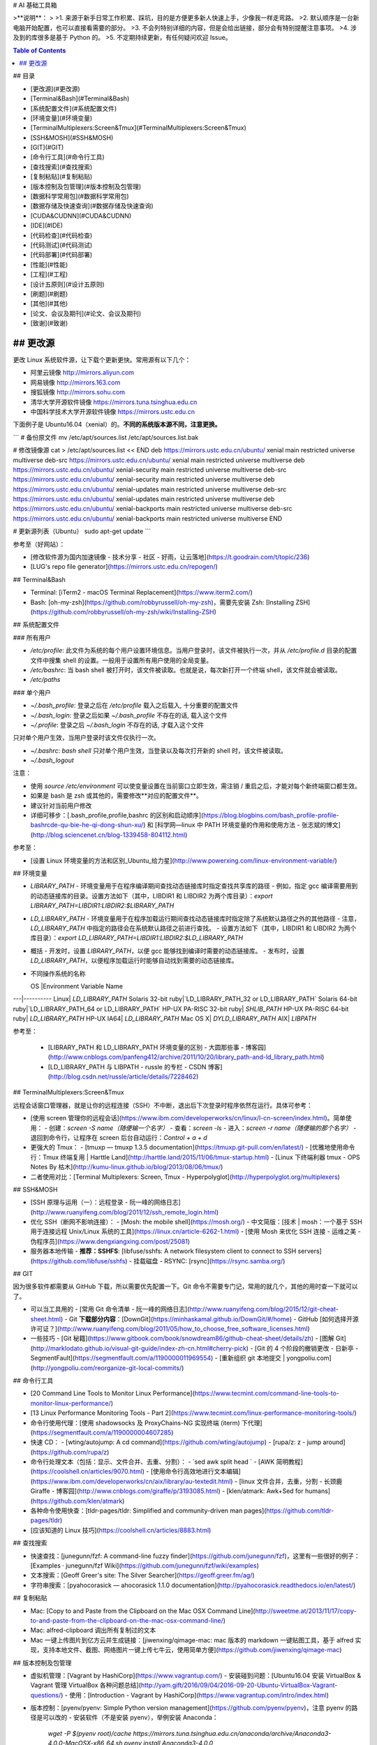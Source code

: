 # AI 基础工具箱



>**说明**：  
>
>1. 来源于新手日常工作积累、踩坑，目的是方便更多新人快速上手，少像我一样走弯路。  
>2. 默认顺序是一台新电脑开始配置，也可以直接看需要的部分。  
>3. 不会列特别详细的内容，但是会给出链接，部分会有特别提醒注意事项。  
>4. 涉及到的库很多是基于 Python 的。
>5. 不定期持续更新，有任何疑问欢迎 Issue。


.. contents:: Table of Contents
  :backlinks: top

## 目录


- [更改源](#更改源)
- [Terminal&Bash](#Terminal&Bash)
- [系统配置文件](#系统配置文件)
- [环境变量](#环境变量)
- [TerminalMultiplexers:Screen&Tmux](#TerminalMultiplexers:Screen&Tmux)
- [SSH&MOSH](#SSH&MOSH)
- [GIT](#GIT)
- [命令行工具](#命令行工具)
- [查找搜索](#查找搜索)
- [复制粘贴](#复制粘贴)
- [版本控制及包管理](#版本控制及包管理)
- [数据科学常用包](#数据科学常用包)
- [数据存储及快速查询](#数据存储及快速查询)
- [CUDA&CUDNN](#CUDA&CUDNN)
- [IDE](#IDE)
- [代码检查](#代码检查)
- [代码测试](#代码测试)
- [代码部署](#代码部署)
- [性能](#性能)
- [工程](#工程)
- [设计五原则](#设计五原则)
- [刷题](#刷题)
- [其他](#其他)
- [论文、会议及期刊](#论文、会议及期刊)
- [致谢](#致谢)




## 更改源
==================================

更改 Linux 系统软件源，让下载个更新更快。常用源有以下几个：

- 阿里云镜像 http://mirrors.aliyun.com
- 网易镜像 http://mirrors.163.com
- 搜狐镜像 http://mirrors.sohu.com
- 清华大学开源软件镜像 https://mirrors.tuna.tsinghua.edu.cn
- 中国科学技术大学开源软件镜像 https://mirrors.ustc.edu.cn  

下面例子是 Ubuntu16.04（xenial）的。**不同的系统版本源不同，注意更换。**

```
# 备份原文件
mv /etc/apt/sources.list /etc/apt/sources.list.bak

# 修改镜像源
cat > /etc/apt/sources.list << END  
deb https://mirrors.ustc.edu.cn/ubuntu/ xenial main restricted universe multiverse
deb-src https://mirrors.ustc.edu.cn/ubuntu/ xenial main restricted universe multiverse
deb https://mirrors.ustc.edu.cn/ubuntu/ xenial-security main restricted universe multiverse
deb-src https://mirrors.ustc.edu.cn/ubuntu/ xenial-security main restricted universe multiverse
deb https://mirrors.ustc.edu.cn/ubuntu/ xenial-updates main restricted universe multiverse
deb-src https://mirrors.ustc.edu.cn/ubuntu/ xenial-updates main restricted universe multiverse
deb https://mirrors.ustc.edu.cn/ubuntu/ xenial-backports main restricted universe multiverse
deb-src https://mirrors.ustc.edu.cn/ubuntu/ xenial-backports main restricted universe multiverse
END

# 更新源列表（Ubuntu）
sudo apt-get update
```


参考至（好网站）：  

- [修改软件源为国内加速镜像 - 技术分享 - 社区 - 好雨，让云落地](https://t.goodrain.com/t/topic/236)
- [LUG's repo file generator](https://mirrors.ustc.edu.cn/repogen/)


## Terminal&Bash

- Terminal: [iTerm2 - macOS Terminal Replacement](https://www.iterm2.com/)
- Bash: [oh-my-zsh](https://github.com/robbyrussell/oh-my-zsh)，需要先安装 Zsh: [Installing ZSH](https://github.com/robbyrussell/oh-my-zsh/wiki/Installing-ZSH)


## 系统配置文件

### 所有用户

- `/etc/profile`: 此文件为系统的每个用户设置环境信息。当用户登录时，该文件被执行一次，并从 `/etc/profile.d` 目录的配置文件中搜集 shell 的设置。一般用于设置所有用户使用的全局变量。
- `/etc/bashrc`: 当 bash shell 被打开时，该文件被读取。也就是说，每次新打开一个终端 shell，该文件就会被读取。
- `/etc/paths` 

### 单个用户

- `~/.bash_profile`: 登录之后在 `/etc/profile` 载入之后载入, 十分重要的配置文件
- `~/.bash_login`: 登录之后如果 `~/.bash_profile` 不存在的话, 载入这个文件 
- `~/.profile`: 登录之后 `~/.bash_login` 不存在的话, 才载入这个文件 

只对单个用户生效，当用户登录时该文件仅执行一次。

- `~/.bashrc`: `bash shell` 只对单个用户生效，当登录以及每次打开新的 shell 时，该文件被读取。
- `~/.bash_logout`  


注意：  

- 使用 `source /etc/environment` 可以使变量设置在当前窗口立即生效，需注销 / 重启之后，才能对每个新终端窗口都生效。
- 如果是 bash 是 zsh 或其他的，需要修改**对应的配置文件**。
- 建议针对当前用户修改
- 详细可移步：[.bash\_profile,profile,bashrc 的区别和启动顺序](https://blog.blogbins.com/bash_profile-profile-bashrcde-qu-bie-he-qi-dong-shun-xu/) 和 [科学网—linux 中 PATH 环境变量的作用和使用方法 - 张志斌的博文](http://blog.sciencenet.cn/blog-1339458-804112.html)

参考至： 

- [设置 Linux 环境变量的方法和区别\_Ubuntu\_给力星](http://www.powerxing.com/linux-environment-variable/)

## 环境变量

- `LIBRARY_PATH`  
  - 环境变量用于在程序编译期间查找动态链接库时指定查找共享库的路径
  - 例如，指定 gcc 编译需要用到的动态链接库的目录。设置方法如下（其中，LIBDIR1 和 LIBDIR2 为两个库目录）：`export LIBRARY_PATH=LIBDIR1:LIBDIR2:$LIBRARY_PATH`
- `LD_LIBRARY_PATH`
  - 环境变量用于在程序加载运行期间查找动态链接库时指定除了系统默认路径之外的其他路径
  - 注意，`LD_LIBRARY_PATH` 中指定的路径会在系统默认路径之前进行查找。
  - 设置方法如下（其中，LIBDIR1 和 LIBDIR2 为两个库目录）：`export LD_LIBRARY_PATH=LIBDIR1:LIBDIR2:$LD_LIBRARY_PATH`
- 概括
  - 开发时，设置 `LIBRARY_PATH`，以便 gcc 能够找到编译时需要的动态链接库。
  - 发布时，设置 `LD_LIBRARY_PATH`，以便程序加载运行时能够自动找到需要的动态链接库。
- 不同操作系统的名称  

  OS	|Environment Variable Name
---|----------
Linux|	`LD_LIBRARY_PATH`
Solaris 32-bit ruby|`LD_LIBRARY_PATH_32 or LD_LIBRARY_PATH`
Solaris 64-bit ruby|`LD_LIBRARY_PATH_64 or LD_LIBRARY_PATH`
HP-UX PA-RISC 32-bit ruby|	`SHLIB_PATH`
HP-UX PA-RISC 64-bit ruby|	`LD_LIBRARY_PATH`
HP-UX IA64|	`LD_LIBRARY_PATH`
Mac OS X|	`DYLD_LIBRARY_PATH`
AIX|	`LIBPATH`


参考至：  

  - [LIBRARY\_PATH 和 LD\_LIBRARY\_PATH 环境变量的区别 - 大圆那些事 - 博客园](http://www.cnblogs.com/panfeng412/archive/2011/10/20/library_path-and-ld_library_path.html)  
  - [LD\_LIBRARY\_PATH 与 LIBPATH - russle 的专栏 - CSDN 博客](http://blog.csdn.net/russle/article/details/7228462)



## TerminalMultiplexers:Screen&Tmux

远程会话窗口管理器，就是让你的远程连接（SSH）不中断，退出后下次登录时程序依然在运行。具体可参考：


- [使用 screen 管理你的远程会话](https://www.ibm.com/developerworks/cn/linux/l-cn-screen/index.html)。简单使用：
  - 创建：`screen -S name（随便输一个名字）`
  - 查看：`screen -ls`
  - 进入：`screen -r name（随便输的那个名字）`
  - 退回到命令行，让程序在 screen 后台自动运行：`Control + a + d`
- 更强大的 Tmux：
  - [tmuxp — tmuxp 1.3.5 documentation](https://tmuxp.git-pull.com/en/latest/)
  - [优雅地使用命令行：Tmux 终端复用 | Harttle Land](http://harttle.land/2015/11/06/tmux-startup.html)
  - [Linux 下终端利器 tmux - OPS Notes By 枯木](http://kumu-linux.github.io/blog/2013/08/06/tmux/)
- 二者使用对比：[Terminal Multiplexers: Screen, Tmux - Hyperpolyglot](http://hyperpolyglot.org/multiplexers)


## SSH&MOSH

- [SSH 原理与运用（一）：远程登录 - 阮一峰的网络日志](http://www.ruanyifeng.com/blog/2011/12/ssh_remote_login.html)
- 优化 SSH（断网不影响连接）：
  - [Mosh: the mobile shell](https://mosh.org/)
  - 中文简版：[技术 | mosh：一个基于 SSH 用于连接远程 Unix/Linux 系统的工具](https://linux.cn/article-6262-1.html)
  - [使用 Mosh 来优化 SSH 连接 - 运维之美 - 伪程序员](https://www.dengxiangxing.com/post/25081)
- 服务器本地传输
  - **推荐：SSHFS**: [libfuse/sshfs: A network filesystem client to connect to SSH servers](https://github.com/libfuse/sshfs)
  - 挂载磁盘
  - RSYNC: [rsync](https://rsync.samba.org/)


## GIT

因为很多软件都需要从 GitHub 下载，所以需要优先配置一下。Git 命令不需要专门记，常用的就几个，其他的用时查一下就可以了。  

- 可以当工具用的
  - [常用 Git 命令清单 - 阮一峰的网络日志](http://www.ruanyifeng.com/blog/2015/12/git-cheat-sheet.html)
  - Git **下载部分内容**：[DownGit](https://minhaskamal.github.io/DownGit/#/home)
  - GitHub [如何选择开源许可证？](http://www.ruanyifeng.com/blog/2011/05/how_to_choose_free_software_licenses.html)
- 一些技巧
  - [Git 秘籍](https://www.gitbook.com/book/snowdream86/github-cheat-sheet/details/zh)
  - [图解 Git](http://marklodato.github.io/visual-git-guide/index-zh-cn.html#cherry-pick)
  - [Git 的 4 个阶段的撤销更改 - 日新亭 - SegmentFault](https://segmentfault.com/a/1190000011969554)
  - [重新组织 git 本地提交 | yongpoliu.com](http://yongpoliu.com/reorganize-git-local-commits/)


## 命令行工具

- [20 Command Line Tools to Monitor Linux Performance](https://www.tecmint.com/command-line-tools-to-monitor-linux-performance/)
- [13 Linux Performance Monitoring Tools - Part 2](https://www.tecmint.com/linux-performance-monitoring-tools/)
- 命令行使用代理：[使用 shadowsocks 及 ProxyChains-NG 实现终端 (iterm) 下代理](https://segmentfault.com/a/1190000004607285)
- 快速 CD：  
  - [wting/autojump: A cd command](https://github.com/wting/autojump)
  - [rupa/z: z - jump around](https://github.com/rupa/z)
- 命令行处理文本（包括：显示、文件合并、去重、分割）：
  - `sed awk split head `
  - [AWK 简明教程](https://coolshell.cn/articles/9070.html)
  - [使用命令行高效地进行文本编辑](https://www.ibm.com/developerworks/cn/aix/library/au-textedit.html)
  - [linux 文件合并，去重，分割 - 长颈鹿 Giraffe - 博客园](http://www.cnblogs.com/giraffe/p/3193085.html)
  - [klen/atmark: Awk+Sed for humans](https://github.com/klen/atmark)
- 各种命令使用快查：[tldr-pages/tldr: Simplified and community-driven man pages](https://github.com/tldr-pages/tldr)
- [应该知道的 Linux 技巧](https://coolshell.cn/articles/8883.html)



## 查找搜索

- 快速查找：[junegunn/fzf: A command-line fuzzy finder](https://github.com/junegunn/fzf)，这里有一些很好的例子：[Examples · junegunn/fzf Wiki](https://github.com/junegunn/fzf/wiki/examples)
- 文本搜索：[Geoff Greer's site: The Silver Searcher](https://geoff.greer.fm/ag/)
- 字符串搜索：[pyahocorasick — ahocorasick 1.1.0 documentation](http://pyahocorasick.readthedocs.io/en/latest/)


## 复制粘贴

- Mac: [Copy to and Paste from the Clipboard on the Mac OSX Command Line](http://sweetme.at/2013/11/17/copy-to-and-paste-from-the-clipboard-on-the-mac-osx-command-line/)
- Mac: alfred-clipboard 调出所有复制过的文本
- Mac 一键上传图片到亿方云并生成链接：[jiwenxing/qimage-mac: mac 版本的 markdown 一键贴图工具，基于 alfred 实现，支持本地文件、截图、网络图片一键上传七牛云，使用简单方便](https://github.com/jiwenxing/qimage-mac)


## 版本控制及包管理



- 虚拟机管理：[Vagrant by HashiCorp](https://www.vagrantup.com/)
  - 安装碰到问题：[Ubuntu16.04 安装 VirtualBox & Vagrant 管理 VirtualBox 各种问题总结](http://yam.gift/2016/09/04/2016-09-20-Ubuntu-VirtualBox-Vagrant-questions/)
  - 使用：[Introduction - Vagrant by HashiCorp](https://www.vagrantup.com/intro/index.html)
- 版本控制：[pyenv/pyenv: Simple Python version management](https://github.com/pyenv/pyenv)，注意 pyenv 的路径是可以改的
  - 安装软件（不是安装 pyenv），举例安装 Anaconda：  
    `wget -P $(pyenv root)/cache https://mirrors.tuna.tsinghua.edu.cn/anaconda/archive/Anaconda3-4.0.0-MacOSX-x86_64.sh`   
    `pyenv install Anaconda3-4.0.0`
  - 创建：`pyenv virtualenv [version] [name]`
  - 激活：`pyenv activate name` or `source activate name`
  - 关闭：`pyenv deactivate`
- 包管理：[Conda — Conda documentation](https://conda.io/docs/)
  - conda 必须安装 miniconda 或 Anaconda
  - `conda list`
  - `conda search`
  - 创建：`conda create -n [name] python=3.6.2`
  - 激活：`source activate name`
  - 关闭：`source deactivate`
- Python 包管理：[pip — pip 9.0.1 documentation](https://pip.pypa.io/en/stable/)
  - 更换源：[Mac OX 设置 pip 国内镜像，下载速度超快 - 简书](https://www.jianshu.com/p/e993bdfff7b3)
  - 多个源：[pip：指定多个源 / 内部源 - CSDN 博客](http://blog.csdn.net/K_Zombie/article/details/50478577)
- 建议的虚拟环境：[Reference Guide — virtualenv 15.1.0 documentation](https://virtualenv.pypa.io/en/stable/reference/#options)
  - 安装：`pip install virtualenv`  
  - 创建：`mkdir name; virtualenv --arguments [name]; cd name`
  - 激活：`source ./bin/activate`
  - 关闭：`deactivate`

**注意**：安装 `Conda` 后，`pyenv` 的虚拟环境会由 `Conda` 接管。详见：[pyenv/pyenv-virtualenv: a pyenv plugin to manage virtualenv (a.k.a. python-virtualenv)](https://github.com/pyenv/pyenv-virtualenv)。


## 数据科学常用包

- [IPython](http://ipython.org/)
- 基础运算：[NumPy](https://docs.scipy.org/doc/numpy-dev/index.html)
- 数据清理分析：[Pandas](http://pandas.pydata.org/)
- 画图的：[Matplotlib](http://matplotlib.org/index.html)
- 机器学习：[scikit-learn](http://scikit-learn.org/stable/index.html)
- 可以写代码 + 笔记的 NoteBook：[Project Jupyter | Home](https://jupyter.org/)
  - 安装：`pip install jupyter`
  - [jupyter\_contrib\_nbextensions: A collection of various notebook extensions for Jupyter](https://github.com/ipython-contrib/jupyter_contrib_nbextensions)（推荐，有很多安好的插件）：
  	  - `pip install jupyter_contrib_nbextensions`
  	  - `jupyter contrib nbextension install --user`
  	  - `jupyter nbextension enable codefolding/main`
  - server extension: [jupyter\_nbextensions\_configurator: A jupyter notebook serverextension providing config interfaces for nbextensions.](https://github.com/Jupyter-contrib/jupyter_nbextensions_configurator)（不太推荐）：
  		- `pip install jupyter_nbextensions_configurator`
  		- `jupyter nbextensions_configurator enable --user`
  - 远程服务器 jupyter notebook 创建（如何创建参照网上教程）后，本地访问：本地创建 `ssh remote_name@remote_address -L127.0.0.1:remode_port:127.0.0.1:local_port` 就可以在本地用 `localhost:local_port` 访问了
  - 并行：[ipython/ipyparallel: Interactive Parallel Computing in Python](https://github.com/ipython/ipyparallel)  
  		- `pip install ipyparallel`
  		- `ipcluster nbextension enable`


## 数据存储及快速查询


- TAR,GZIP, BZIP2, XZ 对比
  - 需要在記憶體很小的機器（如小於 128 MB）上解壓縮時，則選擇 gzip 格式。
  - 需要在很簡單、沒有什麼工具可用的機器上解壓縮時，則選擇 gzip格式。
  - 需要節省網路頻寬、縮短下載所需要的時間時，則選擇 xz 格式。
  - 推荐用 gz 压缩：  
    - `tar zcvf test.tar test` 仅打包，不压缩
    - `tar zcvf test.tar.gz test` 打包后以 gzip 压缩
    - `tar zxvf test.tar.gz -C /to/your/path ` 解压缩到某目录
    - 存储用 xz（速度慢，压缩效率高）：
      - `tar Jcvf file_name.tar.xz dir_name ` 压缩
      - `tar Jxvf file_name.tar.xz` 解压缩
- 字典存储：[DAWG](http://dawg.readthedocs.io/en/latest/)
- 数据存储：[leveldb 资料整理 - 区块链知识库](http://lib.csdn.net/article/blockchain/46144)
- 数据结构：[Bloom filter - Wikiwand](https://www.wikiwand.com/en/Bloom_filter)



## CUDA & CUDNN

强烈建议看官方文档，不要看各类教程。

- CUDA 
  - 安装包下载：[CUDA Toolkit Archive | NVIDIA Developer](https://developer.nvidia.com/cuda-toolkit-archive)
  - 安装：[Installation Guide Linux :: CUDA Toolkit Documentation](http://docs.nvidia.com/cuda/cuda-installation-guide-linux/index.html#pre-installation-actions)
- cuDNN 
  - 安装包下载：[cuDNN Download | NVIDIA Developer](https://developer.nvidia.com/rdp/cudnn-download)
  - 安装：[cuDNN Installation Guide :: Deep Learning SDK Documentation](http://docs.nvidia.com/deeplearning/sdk/cudnn-install/index.html#installdriver)
- `sudo apt-get install cuda-x-0`: 安装非最新版本
- 卸载
  - `sudo apt-get --purge remove cuda`
  - `sudo apt autoremove`
  - `sudo apt-get clean`
- 找不到 5 时可以软链：`ln -s libcudnn.so.6.* libcudnn.so.5`


## IDE

- SublimeText:
  - 设置 TAB 键为空格：`{
    "tab_size": 4,
    "translate_tabs_to_spaces": true,
}`
  - pep8 插件，使用：`Ctrl + Shift + 8`
- Vim
  - 技巧：
      - [YBlog - Learn Vim Progressively](http://yannesposito.com/Scratch/en/blog/Learn-Vim-Progressively/)
      - [中文版](https://coolshell.cn/articles/5426.html)
  - 配置：
      - [vim-airline/vim-airline: lean & mean status/tabline for vim that's light as air](https://github.com/vim-airline/vim-airline)
      - [wklken/k-vim: vim 配置](https://github.com/wklken/k-vim)
      - [ma6174/vim: vim 配置文件和插件](https://github.com/ma6174/vim)
  - 教程：  
      - [A Good Vimrc](https://dougblack.io/words/a-good-vimrc.html)
      - [vim 插件管理器：Vundle 的介绍及安装](http://blog.csdn.net/zhangpower1993/article/details/52184581)
      - [Vim 与 Python 真乃天作之合](http://codingpy.com/article/vim-and-python-match-in-heaven/)


## 代码检查

- 代码检查：[flake8 3.4.1 : Python Package Index](https://pypi.python.org/pypi/flake8)
- 代码复杂度检查：[rubik/radon: Various code metrics for Python code](https://github.com/rubik/radon)
- 统计代码行数：[CLOC -- Count Lines of Code](http://cloc.sourceforge.net/)
- 代码对比：[Scooter Software: Home of Beyond Compare](https://www.scootersoftware.com/)
- 建议阅读[代码整洁之道 (豆瓣)](https://book.douban.com/subject/4199741/)，初期不需要太追求优化。


## 代码测试

主要分单元测试和集成测试。

- 和 github 做持续集成的服务：[Continuous Integration and Delivery - CircleCI](https://circleci.com/)  
- Python 写测试的框架，可以参考：[pytest: helps you write better programs — pytest documentation](https://docs.pytest.org/en/latest/)  


## 代码部署  

- GitHub 至少两个分支：dev 和 master，均为通过测试的正式版
  - master 为发布版
  - dev 为开发版
- 自动触发：[Watchman A file watching service | Watchman](https://facebook.github.io/watchman/)



## 性能  

- 尽量使用 Numpy 或 Pandas，因为它们底层是 C
- Numpy 计算深度学习：[tfdeploy](https://github.com/riga/tfdeploy)
- 数据库利用索引和 Cache
  - 索引是将常见的查询在数据库中建好索引表
  - Cache 是数据库常用的操作
- [Boost.Python Tutorial - 1.65.1](http://www.boost.org/doc/libs/1_65_1/libs/python/doc/html/tutorial/index.html)
- [Tutorials — Cython](http://docs.cython.org/en/latest/src/tutorial/)



## 工程

- 部署
  - [composer/docker: Composer in Docker](https://github.com/composer/docker)
  - [Docker](https://docs.docker.com/)
  - [Kubernetes](https://www.kubernetes.org.cn/docs)
- JWT
  - [JSON Web Token - 在 Web 应用间安全地传递信息 - 回田园](http://blog.leapoahead.com/2015/09/06/understanding-jwt/)
  - [Where to Store JWTs - Cookies vs HTML5 Web Storage | Stormpath](https://stormpath.com/blog/where-to-store-your-jwts-cookies-vs-html5-web-storage)
- RPC
  - [apache/thrift: Mirror of Apache Thrift](https://github.com/apache/thrift)
  - [JSON-RPC 2.0 Specification](http://www.jsonrpc.org/specification)
  - [Asynchronous and non-Blocking I/O — Tornado 4.5.2 documentation](http://www.tornadoweb.org/en/stable/guide/async.html) 
  - [zerorpc](http://www.zerorpc.io/)
- RestfulAPI  
  - [timothycrosley/hug: Embrace the APIs of the future](https://github.com/timothycrosley/hug)
  - [sseemayer/hug\_middleware_cors](https://github.com/sseemayer/hug_middleware_cors)
- 工程架构参考
  - 这里是比较经典的一些各公司架构：[All Time Favorites -](http://highscalability.com/all-time-favorites/)
  - Quora 做部署的架构，比较适合小公司：[Continuous Deployment at Quora - Engineering at Quora - Quora](https://engineering.quora.com/Continuous-Deployment-at-Quora)
  - 参考网站：[Buy/Sell Digital Currency - Coinbase](https://www.coinbase.com/?locale=en)
  - [donnemartin/system-design-primer: Learn how to design large-scale systems. Prep for the system design interview. Includes Anki flashcards.](https://github.com/donnemartin/system-design-primer)
- [High Performance Browser Networking (豆瓣)](https://book.douban.com/subject/21866396/?dt_platform=com.douban.activity.wechat_friends&dt_dapp=1)



## 设计五原则  

- SOLID（单一功能、开闭原则、里氏替换、接口隔离以及依赖反转）  


首字母|指代| 概念
-----|------|----
S|	单一功能原则|	对象应该仅具有一种单一功能
O|	开闭原则|	软件体应该是对于扩展开放的，但是对于修改封闭的
L|	里氏替换原则	|程序中的对象应该是可以在不改变程序正确性的前提下被它的子类对象所替换的
I|	接口隔离原则|	多个特定客户端接口要好于一个宽泛用途的接口
D|	依赖反转原则|	高层次的模块不应该依赖于低层次的模块，两者都应该依赖于抽象接口；抽象接口不应该依赖于具体实现，而具体实现则应该依赖于抽象接口。

来源：[如何在 Python 里应用 SOLID 原则 | 阿驹](http://zqpythonic.qiniucdn.com/data/20170115163942/index.html)  


- 当考虑需要什么类以及类要有什么方法时，应该尝试下面的方法。  

  - （1）写下问题的描述（程序要做什么），把所有名词、动词和形容词加下划线。  
  - （2）对于所有名词，用作可能的类。  
  - （3）对于所有动词，用作可能的方法。  
  - （4）对于所有形容词，用作可能的特性。  
  - （5）把所有方法和特性分配到类。  

  现在已经有了面向对象模型的草图了。还可以考虑类和对象之间的关系（比如继承或协作）以及它们的作用，可以用以下步骤精炼模型。  
  
  - （1）写下（或者想象）一系列的使用实例，也就是程序应用时的场景，试着包括所有的功能。  
  - （2）一步步考虑每个使用实例，保证模型包括所有需要的东西。如果有些遗漏的话就添加进来。如果某处不太正确则改正。继续，直到满意为止。

来源：https://www.zhihu.com/question/65622767/answer/233023480  

- [践行这五条原则，构建优秀的 Python 包 | 编程派 | Coding Python](http://codingpy.com/article/5-simple-rules-for-building-great-python-packages/)


## 刷题

- 在线编程练习
  - [LeetCode](https://leetcode.com/)
  - [hihoCoder](http://hihocoder.com/)  
  - [Train with Programming Challenges/Kata | Codewars](https://www.codewars.com/)
  - [LintCode](http://lintcode.com/)：在线刷题网站，汇集了各大公司的算法面试题。有阶梯式训练题库，帮你选好应该刷的题目，特别适合小白和懒人。评测数独很快，最大的中文在线题库。
  - geeksforgeeks.org —— 据说是印度人搞的刷题网站，上面有很多公司的面试题，也有论坛。不过上面都是英文，估计很多印度人在上面放面经，科科。
  - Codecademy.com —— 包含在线编程练习和课程视频。比较适合小白入门编程语言。网页界面也比较友好。但是，没有算法方面的在线测试。
  - Codehs.com —— 包含数据结构、游戏设计、动画类编程题。
  - programmingpraxis.com —— 此网站编程练习不保存分数、不排名、不竞赛
  - projecteuler.net —— 有 590 道题，会显示难度水平和提交完成率
  - hackerearth.com —— 注册帐号后可参与编程练习（有内推到知名企业的机会）
- 编程竞赛
  - hackerrank.com ——包含编程题和项目开发挑战
  - Codeforces.comtopcoder.com —— 包含大量题库，对解答者进行排名。
  - codechef.com —— 包含编程竞赛、在线程序设计挑战，题目难度从入门、简单、中等到挑战都有，会举办竞赛，获胜者会有奖金。
  - topcoder.com —— 经常在线举行编程竞赛，可以去练练手，找找成就感。不过，有的竞赛题目并不简单，也比较刁钻。
- 各种语言算法实现
  - [String matching - Rosetta Code](https://www.rosettacode.org/wiki/String_matching)



## 论文、会议及期刊

- 汇总
  - [ML, DM, and AI Conference Map](http://www.kamishima.net/archive/MLDMAImap.pdf)
  - 会议汇总：[ACL Anthology](https://aclanthology.coli.uni-saarland.de/)

- 自然语言处理（NLP）
  - 会议：[ACL Wiki](https://aclweb.org/aclwiki/Main_Page)
  - 会议：[emnlp2017](http://emnlp2017.net/)
  - 会议：[NAACL: North American Chapter of the ACL](http://naacl.org/)
  - 会议：[COLING 2018](http://coling2018.org/)
  - 会议：[CoNLL 2017 | CoNLL](http://www.conll.org/)
  - 期刊：[Computational Linguistics | MIT Press Journals](https://www.mitpressjournals.org/loi/coli)
  - 期刊：[中国中文信息学会](http://www.cipsc.org.cn/)
  - 论文：[Computation and Language](https://arxiv.org/list/cs.CL/recent)


- 机器学习（ML）
  - 会议：[NIPS](https://nips.cc/)
  - 会议：[ICML](https://icml.cc/)
  - 会议：[AISTATS](http://www.aistats.org/)
  - 会议：[Association for Uncertainty in Artificial Intelligence](http://www.auai.org/)
  - 论文：[Machine Learning](https://arxiv.org/list/stat.ML/recent)
  - 期刊：[Journal of Machine Learning Research Homepage](http://www.jmlr.org/)
  - 期刊：[Machine Learning](http://www.springer.com/computer/ai/journal/10994)



- 人工智能（AI）
  - 会议：[Association for the Advancement of Artificial Intelligence](https://www.aaai.org/)
  - 会议：[Welcome to IJCAI 2017!](https://ijcai-17.org/)
  - 期刊：[Artificial Intelligence - Journal - Elsevier](https://www.journals.elsevier.com/artificial-intelligence/)
  - 期刊：[JAIR](http://www.jair.org/)


- 数据挖掘（DM)
  - 会议：[KDD](http://www.kdd.org/kdd2017/)
  - 会议：[CIKM 2017](http://www.cikm2017.org/)
  - 会议：[SIGIR | Special Interest Group on Information Retrieval](http://sigir.org/)
  - 会议：[WSDM](http://www.wsdm-conference.org/2018/)


- 推荐系统（RS）
  - [RecSys – ACM Recommender Systems](https://recsys.acm.org/)



## 其他

- 正版软件代理：[数码荔枝 - 专注于分享最新鲜优秀的正版软件](https://www.lizhi.io/)
- [Spectacle](https://www.spectacleapp.com/): Mac 窗口拖拉




## 致谢


- 所有作者，是你们的智慧让我们感受到了知识的力量。
- 所有传播者，是你们的乐于分享让我们在探索路上不再孤单彷徨。
- [童老师](https://github.com/demon386)，资深算法工程师，牛人。其实相当大一部分内容来自童老师，从他身上学到太多东西，以至于现在还才消化了一丢丢。
- [明生的博客 | Scott's Blog](http://scottming.com/)，自称木讷的程序猿，他的吐槽和对代码优雅的执着追求被迫让我改变了很多。
